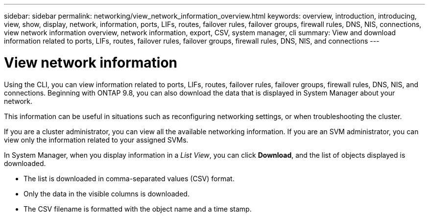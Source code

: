 ---
sidebar: sidebar
permalink: networking/view_network_information_overview.html
keywords: overview, introduction, introducing, view, show, display, network, information, ports, LIFs, routes, failover rules, failover groups, firewall rules, DNS, NIS, connections, view network information overview, network information, export, CSV, system manager, cli
summary: View and download information related to ports, LIFs, routes, failover rules, failover groups, firewall rules, DNS, NIS, and connections
---

= View network information
:hardbreaks:
:nofooter:
:icons: font
:linkattrs:
:imagesdir: ../media/


[.lead]
Using the CLI, you can view information related to ports, LIFs, routes, failover rules, failover groups, firewall rules, DNS, NIS, and connections. Beginning with ONTAP 9.8, you can also download the data that is displayed in System Manager about your network.

This information can be useful in situations such as reconfiguring networking settings, or when troubleshooting the cluster.

If you are a cluster administrator, you can view all the available networking information. If you are an SVM administrator, you can view only the information related to your assigned SVMs.

In System Manager, when you display information in a _List View_, you can click *Download*, and the list of objects displayed is downloaded.

 * The list is downloaded in comma-separated values (CSV) format.

 * Only the data in the visible columns is downloaded.

 * The CSV filename is formatted with the object name and a time stamp.


// ONTAPDOC-1490, 7-JAN-2024
// Merge SM topic concept_admin_downloading_data_report 15-FEB-2024
// Created with NDAC Version 2.0 (August 17, 2020)
// restructured: March 2021
// enhanced keywords May 2021